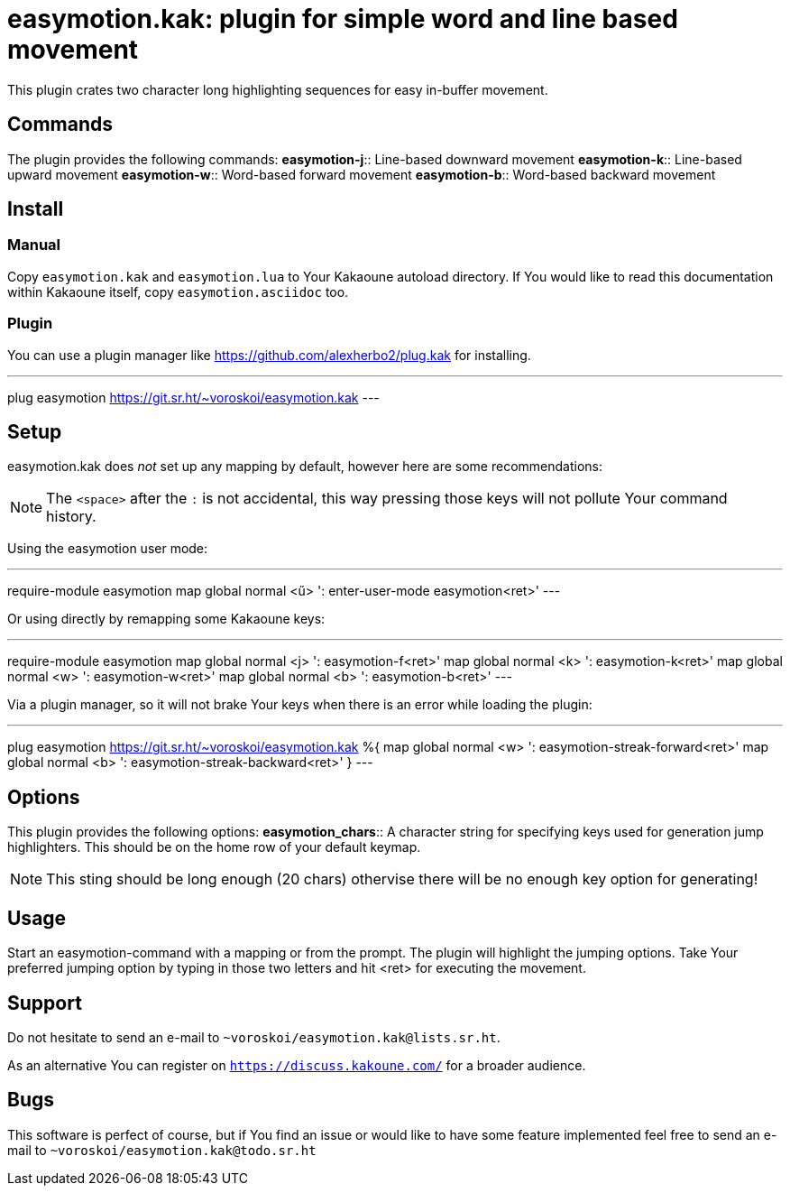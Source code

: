 = easymotion.kak: plugin for simple word and line based movement

This plugin crates two character long highlighting sequences for easy in-buffer
movement.

== Commands

The plugin provides the following commands:
*easymotion-j*::
    Line-based downward movement
*easymotion-k*::
    Line-based upward movement
*easymotion-w*::
    Word-based forward movement
*easymotion-b*::
    Word-based backward movement

== Install

=== Manual

Copy `easymotion.kak` and `easymotion.lua` to Your Kakaoune autoload directory.
If You would like to read this documentation within Kakaoune itself, copy
`easymotion.asciidoc` too.

=== Plugin

You can use a plugin manager like
https://github.com/alexherbo2/plug.kak for installing.

---
plug easymotion https://git.sr.ht/~voroskoi/easymotion.kak
---

== Setup

easymotion.kak does _not_ set up any mapping by default, however here are some
recommendations:

NOTE: The `<space>` after the `:` is not accidental, this way pressing those keys
will not pollute Your command history.

Using the easymotion user mode:

---
require-module easymotion
map global normal <ű> ': enter-user-mode easymotion<ret>'
---

Or using directly by remapping some Kakaoune keys:

---
require-module easymotion
map global normal <j> ': easymotion-f<ret>'
map global normal <k> ': easymotion-k<ret>'
map global normal <w> ': easymotion-w<ret>'
map global normal <b> ': easymotion-b<ret>'
---

Via a plugin manager, so it will not brake Your keys when there is an error
while loading the plugin:

---
plug easymotion https://git.sr.ht/~voroskoi/easymotion.kak %{
    map global normal <w> ': easymotion-streak-forward<ret>'
    map global normal <b> ': easymotion-streak-backward<ret>'
}
---

== Options

This plugin provides the following options:
*easymotion_chars*::
    A character string for specifying keys used for generation jump
highlighters. This should be on the home row of your default keymap.

NOTE: This sting should be long enough (20 chars) othervise there will be no enough key
option for generating!

== Usage

Start an easymotion-command with a mapping or from the prompt. The plugin will
highlight the jumping options.
Take Your preferred jumping option by typing in those two letters and hit <ret>
for executing the movement.

== Support

Do not hesitate to send an e-mail to `~voroskoi/easymotion.kak@lists.sr.ht`.

As an alternative You can register on `https://discuss.kakoune.com/` for a
broader audience.

== Bugs

This software is perfect of course, but if You find an issue or would like to
have some feature implemented feel free to send an e-mail to `~voroskoi/easymotion.kak@todo.sr.ht`
